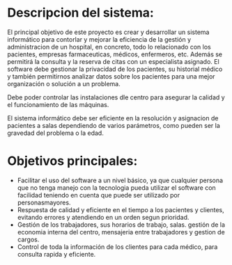 

* Descripcion del sistema: 
El principal objetivo de este proyecto es crear y desarrollar un sistema informático para contorlar y mejorar la eficiencia de la gestión y administracion de un hospital, en concreto, todo lo relacionado con los pacientes, empresas farmaceuticas, médicos, enfermeros, etc. Además se permitirá la consulta y la reserva de citas con un especialista asignado.
El software debe gestionar la privacidad de los pacientes, su historial médico y también permitirnos analizar datos sobre los pacientes para una mejor organización o solución a un problema.

Debe poder controlar las instalaciones dle centro para asegurar la calidad y el funcionamiento de las máquinas.

El sistema informático debe ser eficiente en la resolución y asignacion de pacientes a salas  dependiendo de varios parámetros, como pueden ser la gravedad del problema o la edad.

* Objetivos principales:
 - Facilitar el uso del software a un nivel básico, ya que cualquier persona que no tenga manejo con la tecnologia pueda utilizar el software con facilidad teniendo en cuenta que puede ser utilizado por personasmayores.
 + Respuesta de calidad y eficiente en el tiempo a los pacientes y clientes, evitando errores y atendiendo en un orden segun prioridad.
 - Gestión de los trabajadores, sus horarios de trabajo, salas. gestión de la economia interna del centro, mensajeria entre trabajadores y gestion de cargos.
 + Control de toda la información de los clientes para cada médico, para consulta rapida y eficiente.
 
